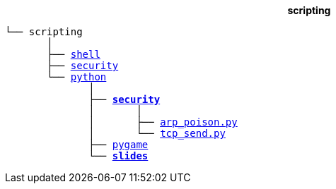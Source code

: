 ++++
<b>
<p align="center">scripting</p>
</b>
++++
[subs=normal]
----
└── scripting
       │
       ├── link:./shell[shell]
       ├── link:./security[security]
       └── link:./python[python]
              │
              ├── link:./python/security[*security*]
              │       │
              │       ├── link:../python/security/arp_poison.py[arp_poison.py]
              │       └── link:../activities/references[tcp_send.py]
              ├── link:./heat[pygame]
              └── link:./slides[**slides**]
----
